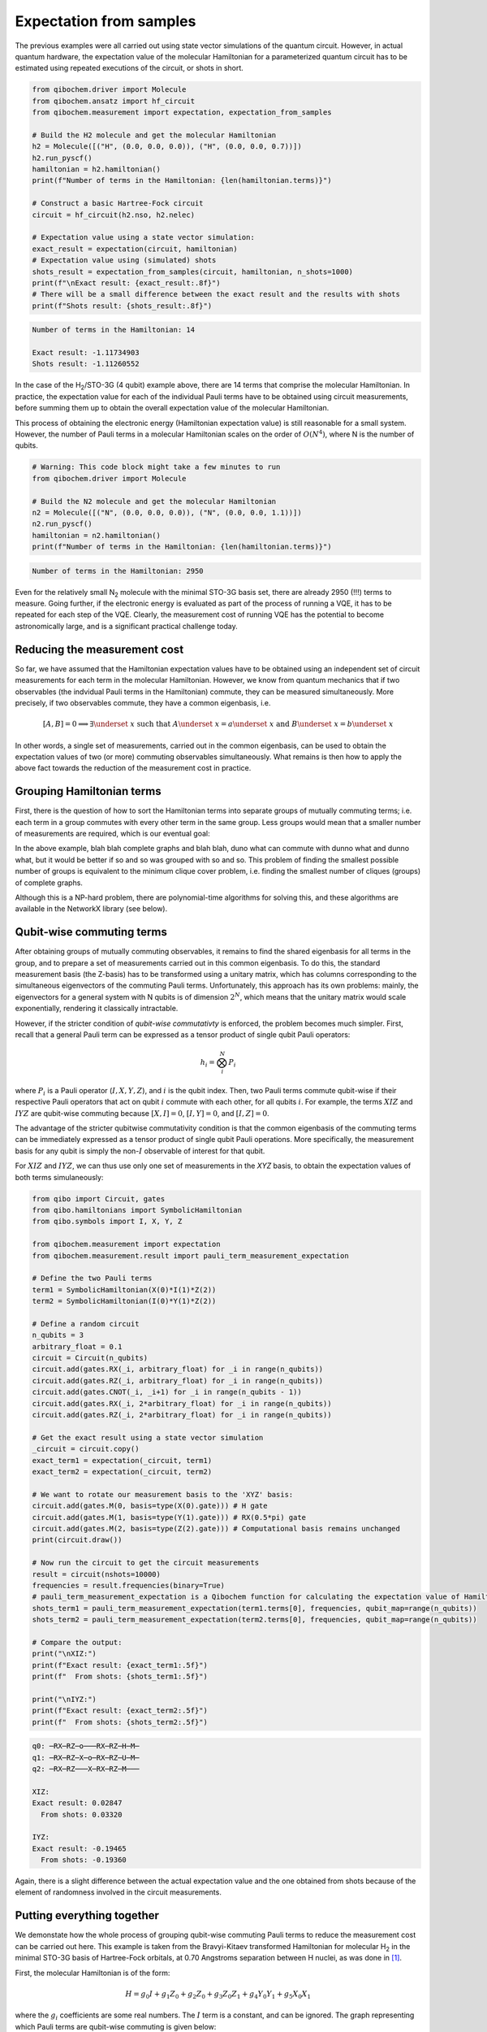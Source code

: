 Expectation from samples
========================

The previous examples were all carried out using state vector simulations of the quantum circuit.
However, in actual quantum hardware, the expectation value of the molecular Hamiltonian for a parameterized quantum circuit has to be estimated using repeated executions of the circuit, or shots in short.

.. code-block:: python

    from qibochem.driver import Molecule
    from qibochem.ansatz import hf_circuit
    from qibochem.measurement import expectation, expectation_from_samples

    # Build the H2 molecule and get the molecular Hamiltonian
    h2 = Molecule([("H", (0.0, 0.0, 0.0)), ("H", (0.0, 0.0, 0.7))])
    h2.run_pyscf()
    hamiltonian = h2.hamiltonian()
    print(f"Number of terms in the Hamiltonian: {len(hamiltonian.terms)}")

    # Construct a basic Hartree-Fock circuit
    circuit = hf_circuit(h2.nso, h2.nelec)

    # Expectation value using a state vector simulation:
    exact_result = expectation(circuit, hamiltonian)
    # Expectation value using (simulated) shots
    shots_result = expectation_from_samples(circuit, hamiltonian, n_shots=1000)
    print(f"\nExact result: {exact_result:.8f}")
    # There will be a small difference between the exact result and the results with shots
    print(f"Shots result: {shots_result:.8f}")


.. code-block:: output

    Number of terms in the Hamiltonian: 14

    Exact result: -1.11734903
    Shots result: -1.11260552


In the case of the H\ :sub:`2`/STO-3G (4 qubit) example above, there are 14 terms that comprise the molecular Hamiltonian.
In practice, the expectation value for each of the individual Pauli terms have to be obtained using circuit measurements, before summing them up to obtain the overall expectation value of the molecular Hamiltonian.

This process of obtaining the electronic energy (Hamiltonian expectation value) is still reasonable for a small system.
However, the number of Pauli terms in a molecular Hamiltonian scales on the order of :math:`O(N^4)`, where N is the number of qubits.

.. code-block:: python

    # Warning: This code block might take a few minutes to run
    from qibochem.driver import Molecule

    # Build the N2 molecule and get the molecular Hamiltonian
    n2 = Molecule([("N", (0.0, 0.0, 0.0)), ("N", (0.0, 0.0, 1.1))])
    n2.run_pyscf()
    hamiltonian = n2.hamiltonian()
    print(f"Number of terms in the Hamiltonian: {len(hamiltonian.terms)}")


.. code-block:: output

    Number of terms in the Hamiltonian: 2950


Even for the relatively small N\ :sub:`2` molecule with the minimal STO-3G basis set, there are already 2950 (!!!) terms to measure.
Going further, if the electronic energy is evaluated as part of the process of running a VQE, it has to be repeated for each step of the VQE.
Clearly, the measurement cost of running VQE has the potential to become astronomically large, and is a significant practical challenge today.


Reducing the measurement cost
-----------------------------

So far, we have assumed that the Hamiltonian expectation values have to be obtained using an independent set of circuit measurements for each term in the molecular Hamiltonian.
However, we know from quantum mechanics that if two observables (the indvidual Pauli terms in the Hamiltonian) commute, they can be measured simultaneously.
More precisely, if two observables commute, they have a common eigenbasis, i.e.

.. math::

    [A, B] = 0 \implies \exists \underset{~}{x} \text{ such that } A \underset{~}{x} = a \underset{~}{x}  \text{ and } B \underset{~}{x} = b \underset{~}{x}

In other words, a single set of measurements, carried out in the common eigenbasis, can be used to obtain the expectation values of two (or more) commuting observables simultaneously.
What remains is then how to apply the above fact towards the reduction of the measurement cost in practice.


Grouping Hamiltonian terms
--------------------------

First, there is the question of how to sort the Hamiltonian terms into separate groups of mutually commuting terms; i.e. each term in a group commutes with every other term in the same group.
Less groups would mean that a smaller number of measurements are required, which is our eventual goal:

.. TODO: Picture of graphs with commuting terms


In the above example, blah blah complete graphs and blah blah, duno what can commute with dunno what and dunno what, but it would be better if so and so was grouped with so and so.
This problem of finding the smallest possible number of groups is equivalent to the minimum clique cover problem, i.e. finding the smallest number of cliques (groups) of complete graphs.

Although this is a NP-hard problem, there are polynomial-time algorithms for solving this, and these algorithms are available in the NetworkX library (see below).


Qubit-wise commuting terms
--------------------------

After obtaining groups of mutually commuting observables, it remains to find the shared eigenbasis for all terms in the group, and to prepare a set of measurements carried out in this common eigenbasis.
To do this, the standard measurement basis (the Z-basis) has to be transformed using a unitary matrix, which has columns corresponding to the simultaneous eigenvectors of the commuting Pauli terms.
Unfortunately, this approach has its own problems: mainly, the eigenvectors for a general system with N qubits is of dimension :math:`2^N`, which means that the unitary matrix would scale exponentially, rendering it classically intractable.

However, if the stricter condition of *qubit-wise commutativty* is enforced, the problem becomes much simpler.
First, recall that a general Pauli term can be expressed as a tensor product of single qubit Pauli operators:

.. math::

    h_i = \bigotimes_{i}^{N} P_i

where :math:`P_i` is a Pauli operator (:math:`I, X, Y, Z`), and :math:`i` is the qubit index.
Then, two Pauli terms commute qubit-wise if their respective Pauli operators that act on qubit :math:`i` commute with each other, for all qubits :math:`i`.
For example, the terms :math:`XIZ` and :math:`IYZ` are qubit-wise commuting because :math:`[X, I] = 0`, :math:`[I, Y] = 0`, and :math:`[I, Z] = 0`.

The advantage of the stricter qubitwise commutativity condition is that the common eigenbasis of the commuting terms can be immediately expressed as a tensor product of single qubit Pauli operations.
More specifically, the measurement basis for any qubit is simply the non-:math:`I` observable of interest for that qubit.

For :math:`XIZ` and :math:`IYZ`, we can thus use only one set of measurements in the `XYZ` basis, to obtain the expectation values of both terms simulaneously:

.. code:: python

    from qibo import Circuit, gates
    from qibo.hamiltonians import SymbolicHamiltonian
    from qibo.symbols import I, X, Y, Z

    from qibochem.measurement import expectation
    from qibochem.measurement.result import pauli_term_measurement_expectation

    # Define the two Pauli terms
    term1 = SymbolicHamiltonian(X(0)*I(1)*Z(2))
    term2 = SymbolicHamiltonian(I(0)*Y(1)*Z(2))

    # Define a random circuit
    n_qubits = 3
    arbitrary_float = 0.1
    circuit = Circuit(n_qubits)
    circuit.add(gates.RX(_i, arbitrary_float) for _i in range(n_qubits))
    circuit.add(gates.RZ(_i, arbitrary_float) for _i in range(n_qubits))
    circuit.add(gates.CNOT(_i, _i+1) for _i in range(n_qubits - 1))
    circuit.add(gates.RX(_i, 2*arbitrary_float) for _i in range(n_qubits))
    circuit.add(gates.RZ(_i, 2*arbitrary_float) for _i in range(n_qubits))

    # Get the exact result using a state vector simulation
    _circuit = circuit.copy()
    exact_term1 = expectation(_circuit, term1)
    exact_term2 = expectation(_circuit, term2)

    # We want to rotate our measurement basis to the 'XYZ' basis:
    circuit.add(gates.M(0, basis=type(X(0).gate))) # H gate
    circuit.add(gates.M(1, basis=type(Y(1).gate))) # RX(0.5*pi) gate
    circuit.add(gates.M(2, basis=type(Z(2).gate))) # Computational basis remains unchanged
    print(circuit.draw())

    # Now run the circuit to get the circuit measurements
    result = circuit(nshots=10000)
    frequencies = result.frequencies(binary=True)
    # pauli_term_measurement_expectation is a Qibochem function for calculating the expectation value of Hamiltonians with non-Z terms
    shots_term1 = pauli_term_measurement_expectation(term1.terms[0], frequencies, qubit_map=range(n_qubits))
    shots_term2 = pauli_term_measurement_expectation(term2.terms[0], frequencies, qubit_map=range(n_qubits))

    # Compare the output:
    print("\nXIZ:")
    print(f"Exact result: {exact_term1:.5f}")
    print(f"  From shots: {shots_term1:.5f}")

    print("\nIYZ:")
    print(f"Exact result: {exact_term2:.5f}")
    print(f"  From shots: {shots_term2:.5f}")


.. code-block:: output

    q0: ─RX─RZ─o───RX─RZ─H─M─
    q1: ─RX─RZ─X─o─RX─RZ─U─M─
    q2: ─RX─RZ───X─RX─RZ─M───

    XIZ:
    Exact result: 0.02847
      From shots: 0.03320

    IYZ:
    Exact result: -0.19465
      From shots: -0.19360

Again, there is a slight difference between the actual expectation value and the one obtained from shots because of the element of randomness involved in the circuit measurements.


Putting everything together
---------------------------

We demonstate how the whole process of grouping qubit-wise commuting Pauli terms to reduce the measurement cost can be carried out here.
This example is taken from the Bravyi-Kitaev transformed Hamiltonian for molecular H\ :sub:`2` in the minimal STO-3G basis of Hartree-Fock orbitals, at 0.70 Angstroms separation between H nuclei,
as was done in [#f1]_.

First, the molecular Hamiltonian is of the form:

.. math::

    H = g_0 I + g_1 Z_0 + g_2 Z_0 + g_3 Z_0 Z_1 + g_4 Y_0 Y_1 + g_5 X_0 X_1

where the :math:`g_i` coefficients are some real numbers.
The :math:`I` term is a constant, and can be ignored. The graph representing which Pauli terms are qubit-wise commuting is given below:

.. Figure: Graph for BK H

We then have to solve the minimum clique cover problem of finding the smallest possible number of complete subgraphs (groups of Pauli terms).

.. code-block:: python

    import networkx as nx

    from qibochem.measurement.optimization import check_terms_commutativity

    # Define the Pauli terms as strings
    pauli_terms = ["Z0", "Z1", "Z0 Z1", "X0 X1", "Y0 Y1"]

    G = nx.Graph()
    G.add_nodes_from(pauli_terms)

    # Solving for the minimum clique cover is equivalent to the graph colouring problem for the complement graph
    G.add_edges_from(
        (term1, term2)
        for _i1, term1 in enumerate(pauli_terms)
        for _i2, term2 in enumerate(pauli_terms)
        if _i2 > _i1 and not check_terms_commutativity(term1, term2, qubitwise=True)
    )

    sorted_groups = nx.coloring.greedy_color(G)
    group_ids = set(sorted_groups.values())
    term_groups = [
        [group for group, group_id in sorted_groups.items() if group_id == _id]
        for _id in group_ids
    ]
    print(f"Grouped terms: {term_groups}")

.. code-block:: output

    Grouped terms: [['X0 X1'], ['Y0 Y1'], ['Z0', 'Z1', 'Z0 Z1']]


Now that we have sorted the Pauli terms into separate groups of qubit-wise commuting terms, it remains to find the shared eigenbasis for each group.
This is trivial for this example, since the first two groups (``['X0 X1']`` and ``['Y0 Y1']``) are single member groups,
and there is no need to rotate the measurement basis for the third and largest group (``['Z0', 'Z1', 'Z0 Z1']``), which consists of only Z terms.

Lastly, the entire procedure has been combined into the ``expectation_from_samples`` function in Qibochem (add link).
The utility of this functionality can be seen when we limit the number of shots used:


.. code-block:: python

    from qibo import models, gates
    from qibo.symbols import X, Y, Z
    from qibo.hamiltonians import SymbolicHamiltonian

    from qibochem.measurement import expectation, expectation_from_samples

    # Bravyi-Kitaev tranformed Hamiltonian for H2 at 0.7 Angstroms.
    # Symmetry considerations were used to reduce the system to only 2 qubits
    bk_ham_form = -0.4584 + 0.3593*Z(0) - 0.4826*Z(1) + 0.5818*Z(0)*Z(1) + 0.0896*X(0)*X(1) + 0.0896*Y(0)*Y(1)
    bk_ham = SymbolicHamiltonian(bk_ham_form)

    # Define a random circuit
    n_qubits = 2
    arbitrary_float = 0.1
    circuit = Circuit(n_qubits)
    circuit.add(gates.RX(_i, arbitrary_float) for _i in range(n_qubits))
    circuit.add(gates.RZ(_i, arbitrary_float) for _i in range(n_qubits))
    circuit.add(gates.CNOT(_i, _i+1) for _i in range(n_qubits - 1))
    circuit.add(gates.RX(_i, 2*arbitrary_float) for _i in range(n_qubits))
    circuit.add(gates.RZ(_i, 2*arbitrary_float) for _i in range(n_qubits))

    # Get the result using a state vector simulation
    _circuit = circuit.copy()
    exact_result = expectation(_circuit, bk_ham)

    n_shots = 100
    # From shots, grouping the terms together using QWC:
    _circuit = circuit.copy()
    qwc_result = expectation_from_samples(_circuit, bk_ham, n_shots=n_shots, group_pauli_terms="qwc")
    # From shots, without grouping the terms together
    _circuit = circuit.copy()
    ungrouped_result = expectation_from_samples(_circuit, bk_ham, n_shots=n_shots, group_pauli_terms=None)

    # Compare the results:
    print(f"Exact result: {exact_result:.7f}")
    print(f"Shots result: {qwc_result:.7f} (Using QWC)")
    print(f"Shots result: {ungrouped_result:.7f} (Without grouping)")


.. code-block:: output

    Exact result: -0.0171209
    Shots result: -0.0155220 (Using QWC)
    Shots result: -0.0074520 (Without any grouping)


.. rubric:: References

.. [#f1] P. J. J. O'Malley et al. 'Scalable Quantum Simulation of Molecular Energies' Phys. Rev. X (2016) 6, 031007.
